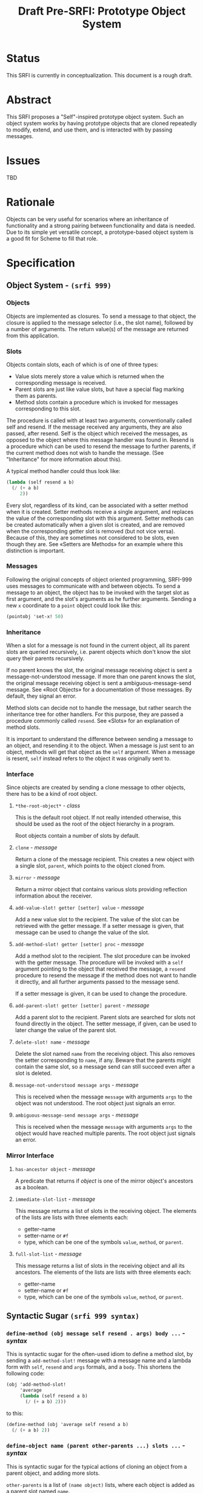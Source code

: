 #+TITLE: Draft Pre-SRFI: Prototype Object System

* Status

This SRFI is currently in conceptualization. This document is a rough draft.

* Abstract

This SRFI proposes a "Self"-inspired prototype object system. Such an object system works by having prototype objects that are cloned repeatedly to modify, extend, and use them, and is interacted with by passing messages.

* Issues

TBD

* Rationale

Objects can be very useful for scenarios where an inheritance of functionality and a strong pairing between functionality and data is needed. Due to its simple yet versatile concept, a prototype-based object system is a good fit for Scheme to fill that role.

* Specification

** Object System - ~(srfi 999)~

*** Objects

Objects are implemented as closures. To send a message to that object, the closure is applied to the message selector (i.e., the slot name), followed by a number of arguments. The return value(s) of the message are returned from this application.

*** Slots

Objects contain slots, each of which is of one of three types:

- Value slots merely store a value which is returned when the corresponding message is received.
- Parent slots are just like value slots, but have a special flag marking them as parents.
- Method slots contain a procedure which is invoked for messages corresponding to this slot.

The procedure is called with at least two arguments, conventionally called self and resend. If the message received any arguments, they are also passed, after resend. Self is the object which received the messages, as opposed to the object where this message handler was found in. Resend is a procedure which can be used to resend the message to further parents, if the current method does not wish to handle the message. (See "Inheritance" for more information about this).

A typical method handler could thus look like:

#+begin_src scheme
(lambda (self resend a b)
  (/ (+ a b)
     2))
#+end_src

Every slot, regardless of its kind, can be associated with a setter method when it is created. Setter methods receive a single argument, and replaces the value of the corresponding slot with this argument. Setter methods can be created automatically when a given slot is created, and are removed when the corresponding getter slot is removed (but not vice versa). Because of this, they are sometimes not considered to be slots, even though they are. See «Setters are Methods» for an example where this distinction is important.

*** Messages

Following the original concepts of object oriented programming, SRFI-999 uses messages to communicate with and between objects. To send a message to an object, the object has to be invoked with the target slot as first argument, and the slot's arguments as he further arguments. Sending a new =x= coordinate to a =point= object could look like this:

#+begin_src scheme
(pointobj 'set-x! 50)
#+end_src

*** Inheritance

When a slot for a message is not found in the current object, all its parent slots are queried recursively, i.e. parent objects which don't know the slot query their parents recursively.

If no parent knows the slot, the original message receiving object is sent a message-not-understood message. If more than one parent knows the slot, the original message receiving object is sent a ambiguous-message-send message. See «Root Objects» for a documentation of those messages. By default, they signal an error.

Method slots can decide not to handle the message, but rather search the inheritance tree for other handlers. For this purpose, they are passed a procedure commonly called =resend=. See «Slots» for an explanation of method slots.

It is important to understand the difference between sending a message to an object, and resending it to the object. When a message is just sent to an object, methods will get that object as the =self= argument. When a message is resent, =self= instead refers to the object it was originally sent to.

*** Interface

Since objects are created by sending a clone message to other objects, there has to be a kind of root object.

**** ~*the-root-object*~ - /class/

This is the default root object. If not really intended otherwise, this should be used as the root of the object hierarchy in a program.

Root objects contain a number of slots by default.

**** ~clone~ - /message/

Return a clone of the message recipient. This creates a new object with a single slot, ~parent~, which points to the object cloned from.

**** ~mirror~ - /message/

Return a mirror object that contains various slots providing reflection information about the receiver.

**** ~add-value-slot! getter [setter] value~ - /message/

Add a new value slot to the recipient. The value of the slot can be retrieved with the getter message. If a setter message is given, that message can be used to change the value of the slot.

**** ~add-method-slot! getter [setter] proc~ - /message/

    Add a method slot to the recipient. The slot procedure can be invoked with the getter message. The procedure will be invoked with a =self= argument pointing to the object that received the message, a =resend= procedure to resend the message if the method does not want to handle it directly, and all further arguments passed to the message send.

    If a setter message is given, it can be used to change the procedure.

**** ~add-parent-slot! getter [setter] parent~ - /message/

Add a parent slot to the recipient. Parent slots are searched for slots not found directly in the object. The setter message, if given, can be used to later change the value of the parent slot.

**** ~delete-slot! name~ - /message/

Delete the slot named =name= from the receiving object. This also removes the setter corresponding to =name=, if any. Beware that the parents might contain the same slot, so a message send can still succeed even after a slot is deleted.

**** ~message-not-understood message args~ - /message/

This is received when the message =message= with arguments =args= to the object was not understood. The root object just signals an error.

**** ~ambiguous-message-send message args~ - /message/

This is received when the message =message= with arguments =args= to the object would have reached multiple parents. The root object just signals an error.

*** Mirror Interface

**** ~has-ancestor object~ - /message/

A predicate that returns if /object/ is one of the mirror object's ancestors as a boolean.

**** ~immediate-slot-list~ - /message/

This message returns a list of slots in the receiving object. The elements of the lists are lists with three elements each:

- getter-name
- setter-name or ~#f~
- type, which can be one of the symbols =value=, =method=, or =parent=.

**** ~full-slot-list~ - /message/

This message returns a list of slots in the receiving object and all its ancestors. The elements of the lists are lists with three elements each:

- getter-name
- setter-name or ~#f~
- type, which can be one of the symbols =value=, =method=, or =parent=.

** Syntactic Sugar ~(srfi 999 syntax)~

*** =define-method (obj message self resend . args) body ...= - /syntax/

This is syntactic sugar for the often-used idiom to define a method slot, by sending a =add-method-slot!= message with a message name and a lambda form with =self=, =resend= and =args= formals, and a =body=. This shortens the following code:

#+begin_src scheme
  (obj 'add-method-slot!
       'average
       (lambda (self resend a b)
         (/ (+ a b) 2)))
#+end_src

to this:

#+begin_src scheme
  (define-method (obj 'average self resend a b)
    (/ (+ a b) 2))
#+end_src

*** =define-object name (parent other-parents ...) slots ...= - /syntax/

This is syntactic sugar for the typical actions of cloning an object from a parent object, and adding more slots.

=other-parents= is a list of ~(name object)~ lists, where each object is added as a parent slot named =name=.

=slots= is a list of slot specifications, either ~(getter value)~ or ~(getter setter value)~ for value slots, or ~((name self resend args ...) body ...)~ for method slots.

This allows for shortening the following example:

#+begin_src scheme
  (define o (*the-root-object* 'clone))
  (o 'add-value-slot! 'constant 'set-constant! 5)
  (o 'add-method-slot! 'add
     (lambda (self resend summand)
       (+ summand (self 'constant))))
#+end_src

into this:

#+begin_src scheme
  (define-object o (*the-root-object*)
    (constant set-constant! 5)
    ((add self resend summand)
     (+ summand (self 'constant))))
#+end_src

** Further Concepts and Thoughts

*** Private Messages

Message names don't have any required type. They are only compared using ~eq?~. Because of this, any kind of Scheme object can be used as a message name. This means that it is possible to use a private Scheme value - for example, a freshly-allocated list - as a slot name. This can be used to keep slot names private, since it is not possible to create an object which is ~eq?~ to such an object except by receiving a reference to that object.

** Sample Implementation

The sample implementation is written in Chicken Scheme, but no Chicken Scheme specific features have been used.

** Authors

Original documentation for Prometheus: Jorgen Schaefer. SRFI specification based on the original documentation: Daniel Ziltener.

** Acknowledgements

This specification is based on the implementation and documentation of the Prometheus object system by Jorgen Schaefer written for Scheme48.

** Copyright

Copyright (C) Jorgen Schaefer, Daniel Ziltener (2025).

Permission is hereby granted, free of charge, to any person obtaining a copy of this software and associated documentation files (the “Software”), to deal in the Software without restriction, including without limitation the rights to use, copy, modify, merge, publish, distribute, sublicense, and/or sell copies of the Software, and to permit persons to whom the Software is furnished to do so, subject to the following conditions:

The above copyright notice and this permission notice (including the next paragraph) shall be included in all copies or substantial portions of the Software.

THE SOFTWARE IS PROVIDED “AS IS”, WITHOUT WARRANTY OF ANY KIND, EXPRESS OR IMPLIED, INCLUDING BUT NOT LIMITED TO THE WARRANTIES OF MERCHANTABILITY, FITNESS FOR A PARTICULAR PURPOSE AND NONINFRINGEMENT. IN NO EVENT SHALL THE AUTHORS OR COPYRIGHT HOLDERS BE LIABLE FOR ANY CLAIM, DAMAGES OR OTHER LIABILITY, WHETHER IN AN ACTION OF CONTRACT, TORT OR OTHERWISE, ARISING FROM, OUT OF OR IN CONNECTION WITH THE SOFTWARE OR THE USE OR OTHER DEALINGS IN THE SOFTWARE.
